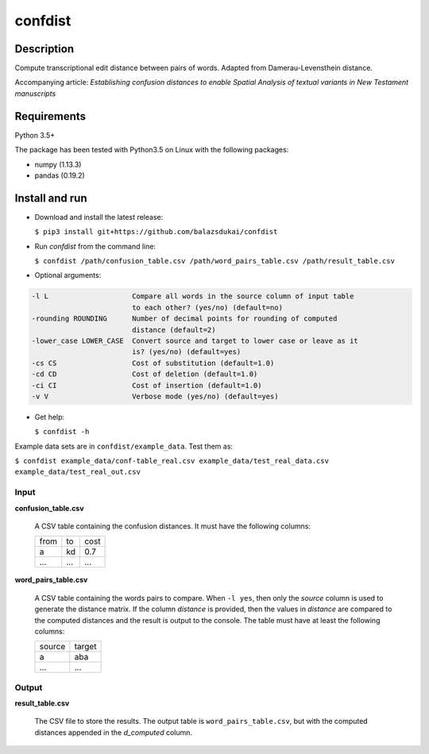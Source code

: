 ===========
confdist
===========


Description
===========

Compute transcriptional edit distance between pairs of words. Adapted from Damerau-Levensthein distance.

Accompanying article: *Establishing confusion distances to enable Spatial Analysis of textual variants in New Testament manuscripts*


Requirements
============

Python 3.5+

The package has been tested with Python3.5 on Linux with the following packages:

-  numpy (1.13.3)
-  pandas (0.19.2)


Install and run
===============

-   Download and install the latest release:

    ``$ pip3 install git+https://github.com/balazsdukai/confdist``

-   Run *confdist* from the command line:

    ``$ confdist /path/confusion_table.csv /path/word_pairs_table.csv /path/result_table.csv``

-   Optional arguments:

.. code:: sh

    -l L                    Compare all words in the source column of input table
                            to each other? (yes/no) (default=no)
    -rounding ROUNDING      Number of decimal points for rounding of computed
                            distance (default=2)
    -lower_case LOWER_CASE  Convert source and target to lower case or leave as it
                            is? (yes/no) (default=yes)
    -cs CS                  Cost of substitution (default=1.0)
    -cd CD                  Cost of deletion (default=1.0)
    -ci CI                  Cost of insertion (default=1.0)
    -v V                    Verbose mode (yes/no) (default=yes)

-   Get help:

    ``$ confdist -h``

Example data sets are in ``confdist/example_data``. Test them as:

``$ confdist example_data/conf-table_real.csv example_data/test_real_data.csv example_data/test_real_out.csv``

Input
-----

**confusion_table.csv**

    A CSV table containing the confusion distances. It must have the following columns:

    +------+-----+------+
    | from | to  | cost |
    +------+-----+------+
    | a    | kd  | 0.7  |
    +------+-----+------+
    | ...  | ... | ...  |
    +------+-----+------+

**word_pairs_table.csv**

    A CSV table containing the words pairs to compare. When ``-l yes``, then only the *source* column is used to generate the distance matrix. If the column *distance* is provided, then the values in *distance* are compared to the computed distances and the result is output to the console. The table must have at least the following columns:

    +--------+--------+
    | source | target |
    +--------+--------+
    | a      | aba    |
    +--------+--------+
    | ...    | ...    |
    +--------+--------+

Output
------

**result_table.csv**

    The CSV file to store the results. The output table is ``word_pairs_table.csv``, but with the computed distances appended in the *d_computed* column.



